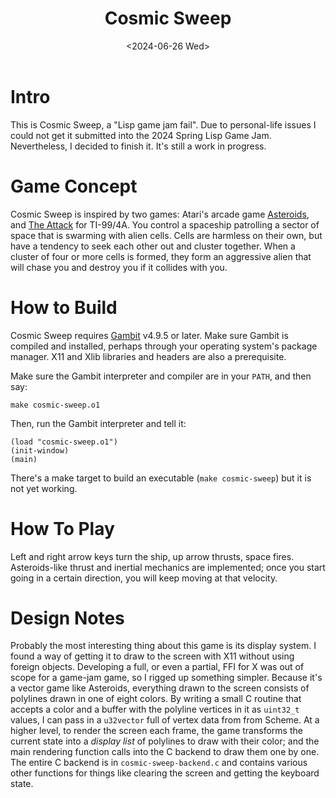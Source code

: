 #+TITLE: Cosmic Sweep
#+DATE: <2024-06-26 Wed>

* Intro

This is Cosmic Sweep, a "Lisp game jam fail". Due to personal-life
issues I could not get it submitted into the 2024 Spring Lisp Game
Jam. Nevertheless, I decided to finish it. It's still a work in progress.

* Game Concept

Cosmic Sweep is inspired by two games: Atari's arcade game
_Asteroids_, and _The Attack_ for TI-99/4A. You control a spaceship
patrolling a sector of space that is swarming with alien cells. Cells
are harmless on their own, but have a tendency to seek each other out
and cluster together. When a cluster of four or more cells is formed,
they form an aggressive alien that will chase you and destroy you if
it collides with you.

* How to Build

Cosmic Sweep requires [[https://gambitscheme.org][Gambit]] v4.9.5 or later. Make sure Gambit is
compiled and installed, perhaps through your operating system's
package manager. X11 and Xlib libraries and headers are also a
prerequisite.

Make sure the Gambit interpreter and compiler are in your ~PATH~, and
then say:

: make cosmic-sweep.o1

Then, run the Gambit interpreter and tell it:

: (load "cosmic-sweep.o1")
: (init-window)
: (main)

There's a make target to build an executable (~make cosmic-sweep~) but
it is not yet working.

* How To Play

Left and right arrow keys turn the ship, up arrow thrusts, space
fires. Asteroids-like thrust and inertial mechanics are implemented;
once you start going in a certain direction, you will keep moving at
that velocity.

* Design Notes

Probably the most interesting thing about this game is its display
system. I found a way of getting it to draw to the screen with X11
without using foreign objects. Developing a full, or even a partial,
FFI for X was out of scope for a game-jam game, so I rigged up
something simpler. Because it's a vector game like Asteroids,
everything drawn to the screen consists of polylines drawn in one of
eight colors. By writing a small C routine that accepts a color and a
buffer with the polyline vertices in it as ~uint32_t~ values, I can
pass in a ~u32vector~ full of vertex data from from Scheme. At a
higher level, to render the screen each frame, the game transforms the
current state into a /display list/ of polylines to draw with their
color; and the main rendering function calls into the C backend to
draw them one by one. The entire C backend is in
~cosmic-sweep-backend.c~ and contains various other functions for
things like clearing the screen and getting the keyboard state.
